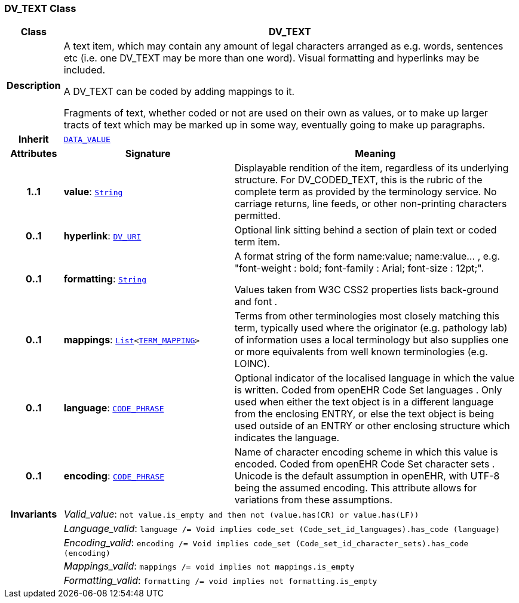 === DV_TEXT Class

[cols="^1,3,5"]
|===
h|*Class*
2+^h|*DV_TEXT*

h|*Description*
2+a|A text item, which may contain any amount of legal characters arranged as e.g. words, sentences etc (i.e. one DV_TEXT may be more than one word). Visual formatting and hyperlinks may be included.

A DV_TEXT can be  coded  by adding mappings to it.

Fragments of text, whether coded or not are used on their own as values, or to make up larger tracts of text which may be marked up in some way, eventually going to make up paragraphs.

h|*Inherit*
2+|`<<_data_value_class,DATA_VALUE>>`

h|*Attributes*
^h|*Signature*
^h|*Meaning*

h|*1..1*
|*value*: `link:/releases/BASE/{base_release}/foundation_types.html#_string_class[String^]`
a|Displayable rendition of the item, regardless of its underlying structure. For DV_CODED_TEXT, this is the rubric of the complete term as provided by the terminology service. No carriage returns, line feeds, or other non-printing characters permitted.

h|*0..1*
|*hyperlink*: `<<_dv_uri_class,DV_URI>>`
a|Optional link sitting behind a section of plain text or coded term item.

h|*0..1*
|*formatting*: `link:/releases/BASE/{base_release}/foundation_types.html#_string_class[String^]`
a|A format string of the form  name:value; name:value... , e.g. "font-weight : bold; font-family : Arial; font-size : 12pt;".

Values taken from W3C CSS2 properties lists  back-ground  and  font .

h|*0..1*
|*mappings*: `link:/releases/BASE/{base_release}/foundation_types.html#_list_class[List^]<<<_term_mapping_class,TERM_MAPPING>>>`
a|Terms from other terminologies most closely matching this term, typically used where the originator (e.g. pathology lab) of information uses a local terminology but also supplies one or more equivalents from well known terminologies (e.g. LOINC).

h|*0..1*
|*language*: `<<_code_phrase_class,CODE_PHRASE>>`
a|Optional indicator of the localised language in which the value is written. Coded from openEHR Code Set  languages . Only used when either the text object is in a different language from the enclosing ENTRY, or else the text object is being used outside of an ENTRY or other enclosing structure which indicates the language.

h|*0..1*
|*encoding*: `<<_code_phrase_class,CODE_PHRASE>>`
a|Name of character encoding scheme in which this value is encoded. Coded from openEHR Code Set  character sets . Unicode is the default assumption in openEHR, with UTF-8 being the assumed encoding. This attribute allows for variations from these assumptions.

h|*Invariants*
2+a|__Valid_value__: `not value.is_empty and then not (value.has(CR) or value.has(LF))`

h|
2+a|__Language_valid__: `language /= Void implies code_set (Code_set_id_languages).has_code (language)`

h|
2+a|__Encoding_valid__: `encoding /= Void implies code_set (Code_set_id_character_sets).has_code (encoding)`

h|
2+a|__Mappings_valid__: `mappings /= void implies not mappings.is_empty`

h|
2+a|__Formatting_valid__: `formatting /= void implies not formatting.is_empty`
|===
